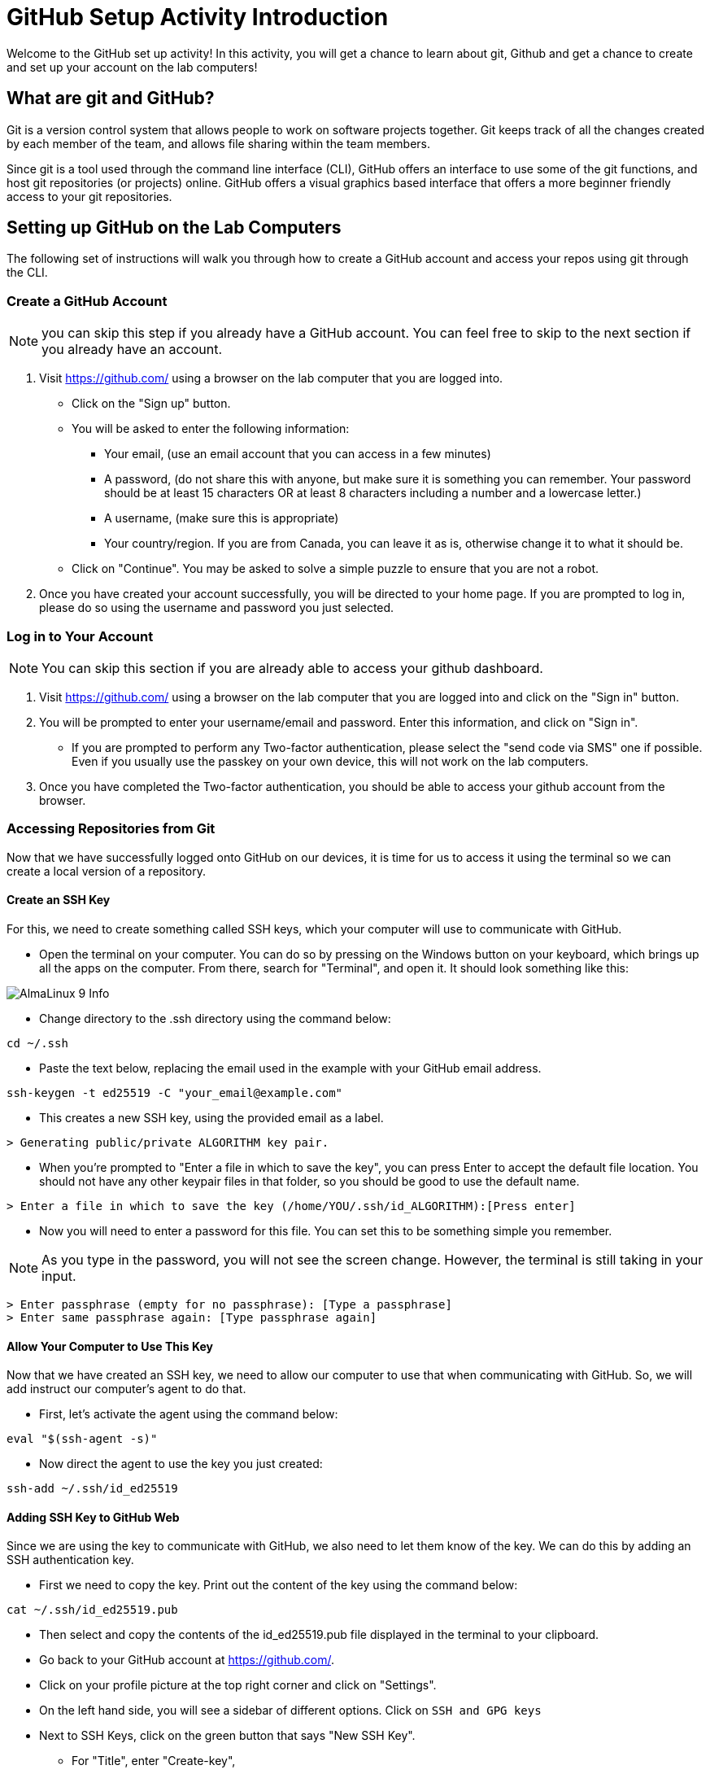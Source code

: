 # GitHub Setup Activity Introduction
Welcome to the GitHub set up activity! In this activity, you will get a chance to learn about git, Github and get a chance to create and set up your account on the lab computers! 

## What are git and GitHub?
Git is a version control system that allows people to work on software projects together. Git keeps track of all the changes created by each member of the team, and allows file sharing within the team members. 

Since git is a tool used through the command line interface (CLI), GitHub offers an interface to use some of the git functions, and host git repositories (or projects) online. GitHub offers a visual graphics based interface that offers a more beginner friendly access to your git repositories. 

## Setting up GitHub on the Lab Computers
The following set of instructions will walk you through how to create a GitHub account and access your repos using git through the CLI. 

### Create a GitHub Account
NOTE: you can skip this step if you already have a GitHub account. You can feel free to skip to the next section if you already have an account.

. Visit https://github.com/ using a browser on the lab computer that you are logged into. 
** Click on the "Sign up" button. 
** You will be asked to enter the following information: 
*** Your email, (use an email account that you can access in a few minutes)
*** A password, (do not share this with anyone, but make sure it is something you can remember. Your password should be at least 15 characters OR at least 8 characters including a number and a lowercase letter.) 
*** A username, (make sure this is appropriate)
*** Your country/region. If you are from Canada, you can leave it as is, otherwise change it to what it should be. 
** Click on "Continue". You may be asked to solve a simple puzzle to ensure that you are not a robot. 
. Once you have created your account successfully, you will be directed to your home page. If you are prompted to log in, please do so using the username and password you just selected. 

### Log in to Your Account
NOTE: You can skip this section if you are already able to access your github dashboard. 

. Visit https://github.com/ using a browser on the lab computer that you are logged into and click on the "Sign in" button. 
. You will be prompted to enter your username/email and password. Enter this information, and click on "Sign in". 
** If you are prompted to perform any Two-factor authentication, please select the "send code via SMS" one if possible. Even if you usually use the passkey on your own device, this will not work on the lab computers. 
. Once you have completed the Two-factor authentication, you should be able to access your github account from the browser. 

### Accessing Repositories from Git
Now that we have successfully logged onto GitHub on our devices, it is time for us to access it using the terminal so we can create a local version of a repository. 

#### Create an SSH Key

For this, we need to create something called SSH keys, which your computer will use to communicate with GitHub. 

* Open the terminal on your computer. You can do so by pressing on the Windows button on your keyboard, which brings up all the apps on the computer. From there, search for "Terminal", and open it. It should look something like this: 

image::https://www.tecmint.com/wp-content/uploads/2022/06/AlmaLinux-9-Info.png[]

* Change directory to the .ssh directory using the command below: 
```
cd ~/.ssh
```
* Paste the text below, replacing the email used in the example with your GitHub email address.
```
ssh-keygen -t ed25519 -C "your_email@example.com"
``` 
* This creates a new SSH key, using the provided email as a label.
```
> Generating public/private ALGORITHM key pair.
```
* When you're prompted to "Enter a file in which to save the key", you can press Enter to accept the default file location. You should not have any other keypair files in that folder, so you should be good to use the default name.
```
> Enter a file in which to save the key (/home/YOU/.ssh/id_ALGORITHM):[Press enter]
```
* Now you will need to enter a password for this file. You can set this to be something simple you remember. 

NOTE: As you type in the password, you will not see the screen change. However, the terminal is still taking in your input. 

```
> Enter passphrase (empty for no passphrase): [Type a passphrase]
> Enter same passphrase again: [Type passphrase again]
```

#### Allow Your Computer to Use This Key
Now that we have created an SSH key, we need to allow our computer to use that when communicating with GitHub. So, we will add instruct our computer's agent to do that. 

* First, let's activate the agent using the command below: 
```
eval "$(ssh-agent -s)"
```
* Now direct the agent to use the key you just created: 
```
ssh-add ~/.ssh/id_ed25519
```
#### Adding SSH Key to GitHub Web
Since we are using the key to communicate with GitHub, we also need to let them know of the key. We can do this by adding an SSH authentication key. 

* First we need to copy the key. Print out the content of the key using the command below: 
```
cat ~/.ssh/id_ed25519.pub
```
* Then select and copy the contents of the id_ed25519.pub file displayed in the terminal to your clipboard. 
* Go back to your GitHub account at https://github.com/. 
* Click on your profile picture at the top right corner and click on "Settings".  
* On the left hand side, you will see a sidebar of different options. Click on `SSH and GPG keys`
* Next to SSH Keys, click on the green button that says "New SSH Key". 
** For "Title", enter "Create-key", 
** For "Key type", you can keep it as "Authentication Key", 
** For "Key", paste the contents of your keyboard.
* Click on the green button that says "Add SSH Key". 

And now you are ready to access your repositories using Git! Lets try it out! 

### Accessing Git Repos Through the Terminal
To access a git repo, we need to first create it. 

* Click on your profile picture and go to "Your Repositories". 
* Click on the green button that says "New". 
* Set the repository name to be "Create-trial-YOUR-NAME". Replace YOUR-NAME with your name. Scroll down to click on "Create Repository".
* Now if you go back to your repositories, you should see the one you just created. 
* Click on the name of the repo, and click on the green button that says "Code". 
* It will reveal a menu like this: 

image::git.png[]

* Click on SSH and copy the link you see below. 

* In your file system, create a folder called CREATE-SWE-2025. And change  to that directory on your terminal. Use the following command to do so (change path/to/CREATE-SWE-2025 with the actual path to CREATE-SWE-2025): 
```
cd path/to/CREATE-SWE-2025
```

* Now paste the following command on your terminal: 
```
git clone <link you copied from github>
```
This should create a new folder with the same name as your repository. You can check by using the following command: 
```
ls
```
### Making a Change to the Git Repo
Now that we have accessed our git repo, we can try to make and publish (or push) a change to the repository. 

* Use the file system to navigate to the repository and create a new text file (.txt). 
* Go back to the terminal and type in the command below. This should give you a summary of the local changes made to your repo.   
```
git status
```
* Type in the following commands in your terminal to add the files to your index, so you can push it to the remote copy of your repo replacing <your file name> with the name of your file: 
```
git add <your file name> 
```
* Now we want to commit our changes with a descriptive comment that explains the changes made in that commit: 
```
git commit -m "Added a new text file."
```
* Now we are ready to push using the following code: 
```
git push 
```
Now if you go back to your repo on github, you should see the new file, as well as the new commit you just created! 

